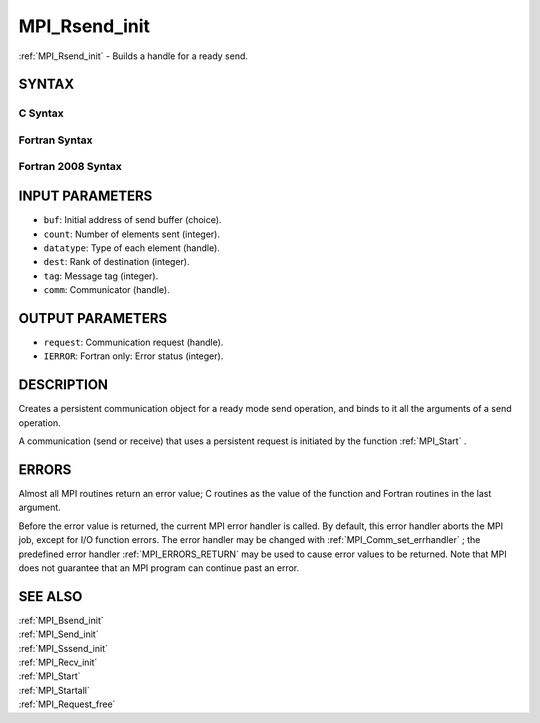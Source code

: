 .. _MPI_Rsend_init:

MPI_Rsend_init
~~~~~~~~~~~~~~

:ref:`MPI_Rsend_init`  - Builds a handle for a ready send.

SYNTAX
======

C Syntax
--------

.. code-block:: c
   :linenos:

   #include <mpi.h>
   int MPI_Rsend_init(const void *buf, int count, MPI_Datatype datatype,
   	int dest, int tag, MPI_Comm comm, MPI_Request *request)

Fortran Syntax
--------------

.. code-block:: fortran
   :linenos:

   USE MPI
   ! or the older form: INCLUDE 'mpif.h'
   MPI_RSEND_INIT(BUF, COUNT, DATATYPE, DEST, TAG, COMM, REQUEST,
   		IERROR)
   	<type>	BUF(*)
   	INTEGER	COUNT, DATATYPE, DEST, TAG, COMM, REQUEST, IERROR

Fortran 2008 Syntax
-------------------

.. code-block:: fortran
   :linenos:

   USE mpi_f08
   MPI_Rsend_init(buf, count, datatype, dest, tag, comm, request, ierror)
   	TYPE(*), DIMENSION(..), INTENT(IN), ASYNCHRONOUS :: buf
   	INTEGER, INTENT(IN) :: count, dest, tag
   	TYPE(MPI_Datatype), INTENT(IN) :: datatype
   	TYPE(MPI_Comm), INTENT(IN) :: comm
   	TYPE(MPI_Request), INTENT(OUT) :: request
   	INTEGER, OPTIONAL, INTENT(OUT) :: ierror

INPUT PARAMETERS
================

* ``buf``: Initial address of send buffer (choice). 

* ``count``: Number of elements sent (integer). 

* ``datatype``: Type of each element (handle). 

* ``dest``: Rank of destination (integer). 

* ``tag``: Message tag (integer). 

* ``comm``: Communicator (handle). 

OUTPUT PARAMETERS
=================

* ``request``: Communication request (handle). 

* ``IERROR``: Fortran only: Error status (integer). 

DESCRIPTION
===========

Creates a persistent communication object for a ready mode send
operation, and binds to it all the arguments of a send operation.

A communication (send or receive) that uses a persistent request is
initiated by the function :ref:`MPI_Start` .

ERRORS
======

Almost all MPI routines return an error value; C routines as the value
of the function and Fortran routines in the last argument.

Before the error value is returned, the current MPI error handler is
called. By default, this error handler aborts the MPI job, except for
I/O function errors. The error handler may be changed with
:ref:`MPI_Comm_set_errhandler` ; the predefined error handler :ref:`MPI_ERRORS_RETURN` 
may be used to cause error values to be returned. Note that MPI does not
guarantee that an MPI program can continue past an error.

SEE ALSO
========

| :ref:`MPI_Bsend_init` 
| :ref:`MPI_Send_init` 
| :ref:`MPI_Sssend_init` 
| :ref:`MPI_Recv_init` 
| :ref:`MPI_Start` 
| :ref:`MPI_Startall` 
| :ref:`MPI_Request_free` 

.. seealso:: :ref:`MPI_Start` :ref:`MPI_Comm_set_errhandler` :ref:`MPI_Bsend_init` :ref:`MPI_Send_init` :ref:`MPI_Sssend_init` :ref:`MPI_Recv_init` :ref:`MPI_Startall` :ref:`MPI_Request_free`
